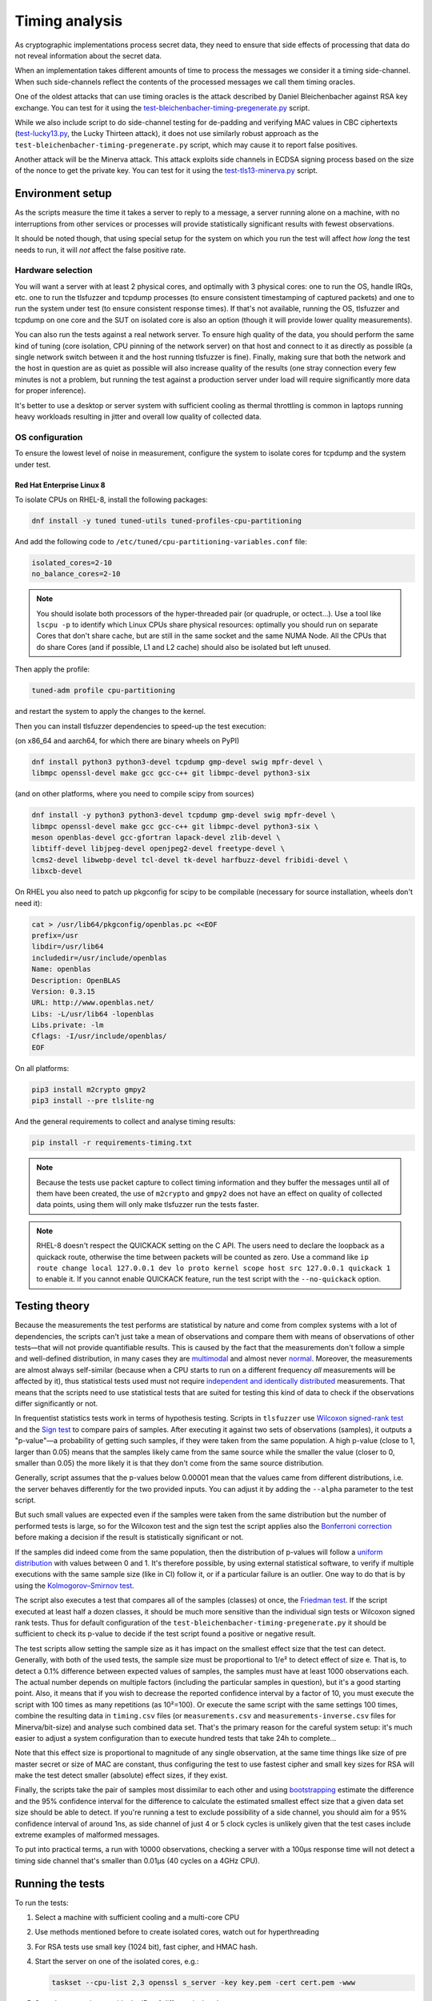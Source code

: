 ===============
Timing analysis
===============

As cryptographic implementations process secret data, they need to ensure
that side effects of processing that data do not reveal information about
the secret data.

When an implementation takes different amounts of time to process the messages
we consider it a timing side-channel. When such side-channels reflect the
contents of the processed messages we call them timing oracles.

One of the oldest attacks that can use timing oracles is the attack described
by Daniel
Bleichenbacher against RSA key exchange. You can test for it using the
`test-bleichenbacher-timing-pregenerate.py
<https://github.com/tomato42/tlsfuzzer/blob/master/scripts/test-bleichenbacher-timing-pregenerate.py>`_
script.

While we also include script to do side-channel
testing for de-padding and verifying MAC values in CBC ciphertexts
(`test-lucky13.py
<https://github.com/tlsfuzzer/tlsfuzzer/blob/master/scripts/test-lucky13.py>`_,
the Lucky Thirteen attack), it does not use similarly robust approach
as the ``test-bleichenbacher-timing-pregenerate.py`` script, which
may cause it to report false positives.

Another attack will be the Minerva attack. This attack exploits side channels
in ECDSA signing process based on the size of the nonce to get the private key.
You can test for it using the `test-tls13-minerva.py
<https://github.com/tlsfuzzer/tlsfuzzer/blob/master/scripts/test-tls13-minerva.py>`_
script.

Environment setup
=================

As the scripts measure the time it takes a server to reply to a message,
a server running alone on a machine, with no interruptions from other
services or processes will provide statistically significant results with
fewest observations.

It should be noted though, that using special setup for the system on which
you run the test will affect *how long* the test needs to run, it will *not*
affect the false positive rate.

Hardware selection
------------------

You will want a server with at least 2 physical cores, and optimally with
3 physical cores: one to run
the OS, handle IRQs, etc. one to run the tlsfuzzer and tcpdump processes (to
ensure consistent timestamping of captured packets) and one to run the system
under test (to ensure consistent response times). If that's not available,
running the OS, tlsfuzzer and tcpdump on one core and the SUT on isolated
core is also an option (though it will provide lower quality measurements).

You can also run the tests against a real network server.
To ensure
high quality of the data, you should perform the same kind of tuning
(core isolation, CPU pinning of the network server) on that host and connect
to it as directly as possible (a single network switch between it and the host
running tlsfuzzer is fine). Finally, making sure that both the network
and the host in question are as quiet as possible will also increase quality
of the results (one stray connection every few minutes is not a problem,
but running the test against a production server under load will require
significantly more data for proper inference).

It's better to use a desktop or server system with sufficient cooling as
thermal throttling is common in laptops running heavy workloads resulting
in jitter and overall low quality of collected data.

OS configuration
----------------

To ensure the lowest level of noise in measurement, configure the
system to isolate cores for tcpdump and the system under test.

Red Hat Enterprise Linux 8
^^^^^^^^^^^^^^^^^^^^^^^^^^
To isolate CPUs on RHEL-8, install the following packages:

.. code:: bash

   dnf install -y tuned tuned-utils tuned-profiles-cpu-partitioning


And add the following code to ``/etc/tuned/cpu-partitioning-variables.conf``
file:

.. code::

   isolated_cores=2-10
   no_balance_cores=2-10

.. note::

   You should isolate both processors of the hyper-threaded pair (or quadruple,
   or octect...). Use a tool like ``lscpu -p`` to identify which Linux CPUs
   share physical resources: optimally you should run on separate Cores that
   don't share cache, but are still in the same socket and the same NUMA Node.
   All the CPUs that do share Cores (and if possible, L1 and L2 cache) should
   also be isolated but left unused.

Then apply the profile:

.. code:: bash

   tuned-adm profile cpu-partitioning

and restart the system to apply the changes to the kernel.

Then you can install tlsfuzzer dependencies to speed-up the test execution:

(on x86_64 and aarch64, for which there are binary wheels on PyPI)

.. code:: bash

   dnf install python3 python3-devel tcpdump gmp-devel swig mpfr-devel \
   libmpc openssl-devel make gcc gcc-c++ git libmpc-devel python3-six

(and on other platforms, where you need to compile scipy from sources)

.. code:: bash

   dnf install -y python3 python3-devel tcpdump gmp-devel swig mpfr-devel \
   libmpc openssl-devel make gcc gcc-c++ git libmpc-devel python3-six \
   meson openblas-devel gcc-gfortran lapack-devel zlib-devel \
   libtiff-devel libjpeg-devel openjpeg2-devel freetype-devel \
   lcms2-devel libwebp-devel tcl-devel tk-devel harfbuzz-devel fribidi-devel \
   libxcb-devel

On RHEL you also need to patch up pkgconfig for scipy to be compilable
(necessary for source installation, wheels don't need it):

.. code:: bash

   cat > /usr/lib64/pkgconfig/openblas.pc <<EOF
   prefix=/usr
   libdir=/usr/lib64
   includedir=/usr/include/openblas
   Name: openblas
   Description: OpenBLAS
   Version: 0.3.15
   URL: http://www.openblas.net/
   Libs: -L/usr/lib64 -lopenblas
   Libs.private: -lm
   Cflags: -I/usr/include/openblas/
   EOF

On all platforms:

.. code:: bash

   pip3 install m2crypto gmpy2
   pip3 install --pre tlslite-ng


And the general requirements to collect and analyse timing results:

.. code:: bash

   pip install -r requirements-timing.txt

.. note::

   Because the tests use packet capture to collect timing information and
   they buffer the messages until all of them have been created, the use
   of ``m2crypto`` and ``gmpy2`` does not have an effect on quality of
   collected data points, using them will only make tlsfuzzer run the tests
   faster.

.. note::
   RHEL-8 doesn't respect the QUICKACK setting on the C API. The users need
   to declare the loopback as a quickack route, otherwise the time between
   packets will be counted as zero. Use a command like
   ``ip route change local 127.0.0.1 dev lo proto kernel scope host src 127.0.0.1 quickack 1``
   to enable it.
   If you cannot enable QUICKACK feature, run the test script with the
   ``--no-quickack`` option.

Testing theory
==============

Because the measurements the test performs are statistical by nature and
come from complex systems with a lot of dependencies,
the scripts can't just take a mean of observations and compare them with
means of observations of other tests—that will not provide quantifiable
results. This is caused by the fact that the measurements don't follow
a simple and well-defined distribution, in many cases they are
`multimodal
<https://en.wikipedia.org/wiki/Multimodal_distribution>`_
and almost never `normal <https://en.wikipedia.org/wiki/Normal_distribution>`_.
Moreover, the measurements are almost always self-similar (because when
a CPU starts to run on a different frequency *all* measurements will be
affected by it),
thus statistical tests used must not require
`independent and identically distributed
<https://en.wikipedia.org/wiki/Independent_and_identically_distributed_random_variables>`_
measurements.
That means that the scripts need to use statistical tests that are suited
for testing
this kind of data to check if the
observations differ significantly or not.

In frequentist statistics tests work in terms of hypothesis testing.
Scripts in ``tlsfuzzer`` use
`Wilcoxon signed-rank test
<https://en.wikipedia.org/wiki/Wilcoxon_signed-rank_test>`_
and the
`Sign test
<https://en.wikipedia.org/wiki/Sign_test>`_ to compare pairs of samples.
After executing it against two sets of observations (samples), it outputs
a "p-value"—a probability of getting such samples, if they were taken from
the same population.
A high p-value (close to 1, larger than 0.05) means that the samples likely
came from the
same source while the smaller the value (closer to 0, smaller than 0.05) the
more likely it is that they don't come from the same source distribution.

Generally, script assumes that the p-values below 0.00001 mean that the values
came from different distributions, i.e. the server behaves differently
for the two provided inputs.
You can adjust it by adding the ``--alpha`` parameter to the test script.

But such small values are expected even if the samples were taken from the same
distribution but the number of performed tests is large, so for the
Wilcoxon test and the sign test the script applies also the
`Bonferroni correction
<https://en.wikipedia.org/wiki/Bonferroni_correction>`_ before making
a decision if the result is statistically significant or not.

If the samples did indeed come from the same population, then the distribution
of p-values will follow a
`uniform distribution
<https://en.wikipedia.org/wiki/Uniform_distribution_(continuous)>`_ with
values between 0 and 1. It's therefore possible, by using external statistical
software, to verify if multiple executions with the same sample size (like in
CI) follow it, or if a particular failure is an outlier.
One way to do that is by using the
`Kolmogorov–Smirnov test
<https://en.wikipedia.org/wiki/Kolmogorov%E2%80%93Smirnov_test>`_.

The script also executes a test that compares all of the samples (classes)
ot once, the
`Friedman test
<https://en.wikipedia.org/wiki/Friedman_test>`_.
If the script executed at least half a dozen classes, it should be much more
sensitive than the individual sign tests or Wilcoxon signed rank tests.
Thus for default configuration of the
``test-bleichenbacher-timing-pregenerate.py`` it should be sufficient to
check its p-value to decide if the test script found a positive or negative
result.

The test scripts allow setting the sample size as it has impact on the smallest
effect size that the test can detect.
Generally, with both of the used tests, the sample size must be proportional
to 1/e² to detect effect of size e.
That is, to detect a 0.1% difference between expected values of samples, the
samples must have at least 1000 observations each.
The actual number depends on multiple factors (including the particular
samples in question), but it's a good starting point.
Also, it means that if you wish to decrease the reported confidence interval
by a factor of 10, you must execute the script with 100 times as many
repetitions (as 10²=100).
Or execute the same script with the same settings 100 times, combine
the resulting data in ``timing.csv`` files (or ``measurements.csv`` and
``measurements-inverse.csv`` files for Minerva/bit-size) and analyse such
combined data set.
That's the primary reason for the careful system setup: it's much
easier to adjust a system configuration than to execute hundred tests
that take 24h to complete...

Note that this effect size is proportional to magnitude of any single
observation, at the same time things like size of pre master secret
or size of MAC are constant, thus configuring the test to use fastest cipher
and small key sizes for RSA will make the test detect smaller (absolute)
effect sizes, if they exist.

Finally, the scripts take the pair of samples most dissimilar to each other
and using
`bootstrapping
<https://en.wikipedia.org/wiki/Bootstrapping_(statistics)>`_
estimate the difference and the 95% confidence interval for the difference
to calculate the estimated smallest effect size that a given data set size
should be able to detect.
If you're running a test to exclude possibility of a side channel, you
should aim for a 95% confidence interval of around 1ns, as side channel
of just 4 or 5 clock cycles is unlikely given that the test cases include
extreme examples of malformed messages.

To put into practical terms, a run with 10000 observations, checking a server
with a 100µs response time will not detect a timing side channel
that's smaller than 0.01µs (40 cycles on a 4GHz CPU).

Running the tests
=================

To run the tests:

1. Select a machine with sufficient cooling and a multi-core CPU
2. Use methods mentioned before to create isolated cores, watch out for
   hyperthreading
3. For RSA tests use small key (1024 bit), fast cipher, and
   HMAC hash.
4. Start the server on one of the isolated cores, e.g.:

   .. code::

       taskset --cpu-list 2,3 openssl s_server -key key.pem -cert cert.pem -www
5. Start the test script, provide the IDs of different isolated cores:

   .. code::

       PYTHONPATH=. python3 taskset --cpu-list 4 scripts/test-lucky13.py -i lo --repeat 100 --cpu-list 5
6. Wait (a long) time
7. Inspect summary of the analysis, or move the test results to a host with
   newer python and analyse it there.

.. note::

   Since both using pinned cores and collecting packets requires root
   permissions, execute the previously mentioned commands as root.

.. warning::

   The tests use ``tcpdump`` to collect packets to a file and analyse it
   later.
   To process tests with large ``--repeat`` parameter, you need a machine
   with a large amount of disk space: at least 350MiB with 20 tests at
   10000 repeats.


Test argument interface
-----------------------

Any test that collects timing information provides the following
argument interface. Specifying the network interface that packet capture should
listen on should be enough to time the tests.

================ ========== ==================================================
 Argument        Required   Description
================ ========== ==================================================
``-i interface`` Yes        Interface to run tcpdump on
``-o dir``       No         Output directory (default ``/tmp``)
``--repeat rep`` No         Repeat each test ``rep`` times (default 100)
``--cpu-list``   No         Core IDs to use for running tcpdump (default none)
================ ========== ==================================================

Executing the test, extraction and analysis
-------------------------------------------

Tests can be executed the same way as any non-timing tests, just make sure the
current user has permissions to run tcpdump or use sudo. As an example, the
Bleichenbacher test is extended to use the timing functionality:

.. code:: bash

   PYTHONPATH=. python scripts/test-bleichenbacher-timing-pregenerate.py -i lo

By default, if ``dpkt`` dependency is available, the extraction will run right
after the timing packet capture.
In case you want to run the extraction on another machine (e.g. you were not
able to install the optional dependencies) you can do this by providing the
log, the packet capture and server port and hostname (or ip) to the analysis
script. Resulting file will be outputted to the specified folder.

.. code:: bash

   PYTHONPATH=. python tlsfuzzer/extract.py -h localhost -p 4433 \
   -c capture.pcap -l log.csv -o /tmp/results/

Timing runner will also launch analysis, if its dependencies are available.
Again, in case you need to run it later, you can do that by providing the
script with an output folder where extraction step put the ``timing.csv``
file.

.. code:: bash

   PYTHONPATH=. python tlsfuzzer/analysis.py -o "/tmp/results"


For Minerva attack and similar bit-size attacks things are a bit different on
extraction and analysis. To run the test you use similar method as the
Bleichenbacher test:

.. code:: bash

   PYTHONPATH=. python scripts/test-tls13-minerva.py -i lo

By default the test will only gather the data. If the private key is provided
by ``--priv-key`` the test will also start extraction and analysis of the data.
If analysis fail then the test will return non-zero code.
In case you want to run the extraction on another machine you can do this by
providing the raw times, the data, the signatures, the private key and specify
the ``--prehashed`` flag:

.. code:: bash

   PYTHONPATH=. python tlsfuzzer/extract.py --raw-times timing.csv \
   --raw-data data.bin --data-size 32 --raw-sigs sigs.bin \
   --priv-key-ecdsa priv_key.pem -o /tmp/results/ --prehashed

.. note::

   Different key sizes would require different ``--data-size`` value. The flag
   represents the number of bytes to read in each iteration from the data.bin
   file. Since in this example we are using data from signatures that used
   the sha-256 hashing algorithm, we pass 32 bytes to the
   flag as this is the length of the output of the algorithm.

This will create a ``measurements.csv`` file with the measurements in the long
format.
Finally for analysis we just need to specify the dir that has the
``measurements.csv`` file in it and the ``--bit-size`` flag:

.. code:: bash

   PYTHONPATH=. python tlsfuzzer/analysis.py --bit-size -o "/tmp/results"

With large sample sizes, to avoid exhausting available memory and to speed up
the analysis, you can skip the generation of some graphs using the
``--no-ecdf-plot``, ``--no-scatter-plot`` and ``--no-conf-interval-plot``.
That last option disables generation of the ``bootstrapped_means.csv`` file
too.
It's generally recommended to disable scatter plot generation for any
sample sizes above 100 thousand: the resulting graph will be unreadable
anyway.

External timing data
--------------------

The ``extract.py`` can also process data collected by some external source
(be it packet capture closer to server under test or an internal probe
inside the server).

The provided CSV file must have a header and one column. While the file
can contain additional data points at the beginning, the very last
data point must correspond to the last connection made by tlsfuzzer.

Place such file in the directory (in this example named ``timings-log.csv``)
with the ``log.csv`` file and execute:

.. code:: bash

   PYTHONPATH=. python tlsfuzzer/extract.py -l /tmp/results/log.csv \
   -o /tmp/results --raw-times /tmp/results/timings-log.csv

.. warning::

   The above mentioned command will overrite the timings extracted from the
   ``capture.pcap`` file!

Then run ``analysis.py`` as in the case of data extracted from ``capture.pcap``
file:

.. code:: bash

   PYTHONPATH=. python tlsfuzzer/analysis.py -o "/tmp/results"

Generic data analysis
-----------------------

The basic input format (the ``timing.csv`` file) is intended for data
from so-called
`complete block design
<https://en.wikipedia.org/wiki/Blocking_(statistics)>`_.
That is, from a series of
tests, where the system under test is fed data of specific classes, but
in a way that the tests from specific classes
are executed in random order.

For example, in RSA decryption test case, the classes could have been
"decrypts to a message of 32 bytes", "decrypts to a message of 16 bytes",
and "causes decryption error". Then the CSV file would have three columns
with values that represent processing times (in seconds) of those ciphertexts.

But the classes can be of any arbitrary tests that we expect the same
timing behaviour of.

You run analysis of such a file by using the basic command:

.. code:: bash

   PYTHONPATH=. python tlsfuzzer/analysis.py -o "/path/to/dir/"

ECDSA signature analysis
------------------------
It is possible to analyse ECDSA private key operations (be it signing) with
respect to the leakage of the random nonce of the singature and then in
extension the private key. This analysis is based on the
`Minerva attack <https://minerva.crocs.fi.muni.cz/>`_ research.

For that, using one specific ECDSA key, the test harness needs to collect
timing information about individual signatures and save those times to a file.

For extraction, we can then use the following command:

.. code:: bash

   PYTHONPATH=. python tlsfuzzer/extract.py -o "/output/dir" --raw-data data.bin --raw-sigs sigs.bin --raw-times times.csv --priv-key-ecdsa key.pem

where we have the following files:

``data.bin`` is a binary file either with concatenation of all the data used for
creation of the signatures (default) or with concatenation of all the hashes
directly (needs ``--prehashed`` flag).

``sigs.bin`` is a binary file with concatenation all the created signatures
either in DER ASN.1 encoding (default) or in raw format (needs
``--sig-format RAW`` to be specified).

``times.csv`` is a CSV file with one column, with values representing the
processing times for every message in turn. Otherwise there is an option of
times to be in a binary file with concatenation of all the times (needs
``--binary`` option that takes the number of bytes each number is encoded with)

``key.pem`` is the private ECDSA key that was used for signing the data.

That will create 4 measurements files:

1. ``measurements.csv`` for the normal analysis of the nonce.
2. ``measurements-invert.csv`` for the analysis of the modular multiplicative inverse of the nonce.
3. ``measurements-hamming-weight.csv`` for Hamming weight analysis of the normal nonce.
4. ``measurements-hamming-weight-invert.csv`` for Hamming weight analysis of the modular multiplicative inverse of the nonce.

Create a new directory for the ``analysis.py`` script to work in, copy one
of those files there, and rename it to ``measurements.csv`` if not named like that already.

Then you can run the analysis for bit sizes like so:

.. code:: bash

   PYTHONPATH=. python tlsfuzzer/analysis.py -o "/dir/with/measurements" --bit-size

And you can run the analysis for Hamming weight like so:

.. code:: bash

   PYTHONPATH=. python tlsfuzzer/analysis.py -o "/dir/with/measurements" --Hamming-weight

Repeat for every file.

.. tip::

   For Hamming weight analysis executing the analysis script with
   ``--minimal-analysis --no-wilcoxon-test --no-le-sign-test --no-sign-test``
   options will make it run much faster while still providing the most
   important output: the Skillings-Mack test value.

.. tip::

   For testing the most important TLS implementations or getting some more
   guidelines you can visit `minerva-toolkit
   <https://github.com/GeorgePantelakis/minerva-toolkit>`_

ECDH key agreement analysis
---------------------------
It is possible to analyse ECDH private key operations (be it secret derivation)
with respect to the leakage of the random nonce of the derivation and then in
extension the private key.

For that, using one specific ECDH key, the test harness needs to collect
timing information about individual derivation values and save those times to
a file.

For extraction, we can then use the following command:

.. code:: bash

   PYTHONPATH=. python tlsfuzzer/extract.py -o "/output/dir" --raw-data data.bin --raw-values values.bin --raw-times times.csv --priv-key-ecdsa key.pem

where ``data.bin`` is a binary file with concatenation of all of the processed
public keys, ``values.bin`` is a binary file with concatenation of all the
generated shared secrets, ``times.csv`` is a CSV file with one column, with
values representing the processing times for every message in turn and
``key.pem`` is the private ECDSA key that was used for deriving the values.

That will create 2 measurements files:

1. ``measurements.csv`` for the normal analysis of the shared key.
2. ``measurements-hamming-weight.csv`` for Hamming weight analysis of the shared key.

Create a new directory for the ``analysis.py`` script to work in, copy one
of those files there, and rename it to ``measurements.csv`` if not named like
that already.

Then you can run the analysis for bit sizes like so:

.. code:: bash

   PYTHONPATH=. python tlsfuzzer/analysis.py -o "/dir/with/measurements" --bit-size

And you can run the analysis for Hamming weight like so:

.. code:: bash

   PYTHONPATH=. python tlsfuzzer/analysis.py -o "/dir/with/measurements" --Hamming-weight

.. tip::

   For Hamming weight analysis executing the analysis script with
   ``--minimal-analysis --no-wilcoxon-test --no-le-sign-test --no-sign-test``
   options will make it run much faster while still providing the most
   important output: the Skillings-Mack test value.

RSA key-based analysis
----------------------
It is possible to analyse RSA private key operations (be it signing
or decryption) with respect to the leakage of individual elements of
the private key (private exponent, primes, etc.).

For that, the test harness needs to perform a single operation with a
random, unique key, and save the time of the operation to a file.

For extraction, we can then use the following command:

.. code:: bash

   PYTHONPATH=. python tlsfuzzer/extract.py -o "/output/dir" --rsa-keys keys.pem --raw-times times.csv

where ``keys.pem`` is a file with concatenation of PKCS#8 PEM encoded keys
and ``times.csv`` is a CSV file with one column, with values representing
the processing times for every key in turn.

That will create 6 files, one for each of the parameters of the private key:
``measurements-d.csv``,  ``measurements-dP.csv``,  ``measurements-dQ.csv``,
``measurements-p.csv``,  ``measurements-q.csv``, and ``measurements-qInv.csv``.

Create a new directory for the ``analysis.py`` script to work in, copy one
of those files there, and rename it to ``measurements.csv``.

Then you can run the analysis like so:

.. code:: bash

   PYTHONPATH=. python tlsfuzzer/analysis.py -o "/dir/with/measurements" --Hamming-weight

Repeat for every file.

.. tip::

   Executing the analysis script with
   ``--minimal-analysis --no-wilcoxon-test --no-le-sign-test --no-sign-test``
   options will make it run much faster while still providing the most
   important output: the Skillings-Mack test value.

Combining results from multiple runs
------------------------------------

You can use the ``combine.py`` script to combine the results from runs.

The script checks if the set of executed probes match in all the files,
but you need to ensure that the environments of the test execution match
too.

To combine the runs, provide the output directory (``out-dir`` here) and
paths to one or more ``timing.csv`` files:

.. code:: bash

   PYTHONPATH=. python tlsfuzzer/combine.py -o out-dir \
   in_1596892760/timing.csv in_1596892742/timing.csv

Alternatively, you can provide an input filelist containing one input
file per line:

.. code:: bash

   PYTHONPATH=. python tlsfuzzer/combine.py -o out-dir \
   -i csv_filelist

Or passing the filelist through STDIN.

.. code:: bash

   find in_* -name 'timing.csv' -print | \
   PYTHONPATH=. python tlsfuzzer/combine.py -o out-dir \
   -i -

The ``combine.py`` script also includes the ``--long-format`` option for CSV
files that are in the long format. The script is expecting a CSV file, in which
each row will have 3 values in the format "row id,column id,value".

For example if we have the data:

================ ======== ======== ========
rows / cols      Col1     Col2     Col3
================ ======== ======== ========
Row1             1        2        3
Row2             4        5        6
================ ======== ======== ========

The CSV file should be formated as:

.. code::

   Row1,Col1,1
   Row1,Col2,2
   Row1,Col3,3
   Row2,Col1,4
   Row2,Col2,5
   Row2,Col3,6

.. warning::

   The script overwrites the ``timing.csv`` and the ``measurements.csv`` in
   the output directory!

After combining the ``timing.csv`` or ``measurements.csv`` files, execute
analysis as usual.

.. tip::

   ``combine.py`` is the only script able to read the old format of
   ``timing.csv`` files. Use it with a single input file to covert from
   old file format (where all results for a given probe ware listed in a single
   line) to the new file format (where all results for a given probe are
   in a single column)

Interpreting the results
========================

When working with completely new server you should start the inspection of
test results with the ``scatter_plot.png`` graph.
It plots all of the collected connection times. There is also a
zoomed-in version that will be much more readable in case of much larger
outliers. You can find it in the ``scatter_plot_zoom_in.png`` file.
In case of very large samples (100 thousand or so), the plot may be unreadable
(will be a solid colour), in such cases, inspecting ``sample_X_heatmap.png``,
``sample_X_heatmap_zoom_in.png``, and ``sample_X_partial_heatmap_zoom_in.png``
will show similar data for one of the two samples most dissimilar from the set.
If you can see that there is periodicity to the collected measurements, or
the values can be collected in similarly looking groups (there are steps
in the graphs), that means that
the data is
`autocorrelated
<https://en.wikipedia.org/wiki/Autocorrelation>`_ (or, in other words,
not-independent) and simple summary statistics like
mean, median, or quartiles are not representative of the samples.
It also means that they can't be compared with the box test, or Mann-Whitney
U test.

The next set of graphs compare the overall shape of the samples.
The ``box_plot.png`` shows the 5th
`percentile
<https://en.wikipedia.org/wiki/Percentile>`_, 1st `quartile
<https://en.wikipedia.org/wiki/Quartile>`_, median, 3rd
quartile and 95th percentile.
The ``ecdf_plot.png`` shows the `measured (that is, empirical) cumulative
distribution function
<https://en.wikipedia.org/wiki/Empirical_distribution_function>`_.
The ``ecdf_plot_zoom_in.png`` shows only the values between 1st and 95th
percentile, useful in case of few very large outliers.
The "steps" visible in the graph inform us if the distibution is
unimodal (like the common normal distribution) or if it is
`multimodal
<https://en.wikipedia.org/wiki/Multimodal_distribution>`_.
Multimodality is another property that makes simple summary statistics
like mean or median not representative of the sample.

To compare autocorrelated samples we need to compare the differences
between pairs of samples.
The ``diff_scatter_plot.png`` shows the differences of all the samples
when compared to the first sample (numbered 0).
The ``diff_ecdf_plot.png`` is the ECDF counterpart to the scatter plot.
Here, if the graph is
`symmetrical
<https://en.wikipedia.org/wiki/Symmetric_probability_distribution>`_ then the
results from the Wilcoxon signed-rank will be robust. If the graph
is asymmetric, sign test results should be more robust.
The ``diff_ecdf_plot_zoom_in_98.png``, ``diff_ecdf_plot_zoom_in_33.png``,
and ``diff_ecdf_plot_zoom_in_10.png`` show just the central 98, 33, and 10
percentiles respectively of the graph (to make estimating small differences
between samples easier).

Finally, the ``conf_interval_plot_mean.png``,
``conf_interval_plot_median.png``, ``conf_interval_plot_trim_mean_05.png``,
``conf_interval_plot_trim_mean_25.png``,
``conf_interval_plot_trim_mean_45.png``, and ``conf_interval_plot_trimean.png``
show the mean, median, trimmed mean (5%), trimmed mean (25%), trimmed mean
(45%), and trimean
respecively, of the differences between samples together with
`bootstrapped
<https://en.wikipedia.org/wiki/Bootstrapping_(statistics)>`_ confidence
interval for them.
For an implementation without a timing side channel present, all the graphs
should intersect with the horizonal 0 line.
If a graphed confidence interval does not intersect with the 0 line, then the
distance of it from the 0 line suggests how likely is the presence
of a side channel.
With the likelihood increasing exponentially with the distance.
Exact numerical values can be found in ``report.csv``.

For Minerva attack and similar bit-size attacks we also create plots with all
the nonce sizes to have a more complete view of the potential side channels.
All the results are in the dir called ``analysis_results`` created during the
analysis. The plots can be found under the names
``conf_interval_plot_all_k_sizes_*.png`` and they are split to have at most 10
nonce sizes at a time. Plots for individual nonces can be found under the
``k-by-size`` dir. For this type of analysis no ``report.csv`` file is created.

As mentioned previously, the script executes tests in three stages, first
is the Wilcoxon signed-rank test and sign test between all the samples,
second is the Friedman test, and finally is the bootstrapping of the
confidence interval for mean and median of the differences.

.. warning::

   The implementation of Friedman test uses an approximation using Chi-squared
   distribution. That means the results of it are reliable only with many
   samples (at least 5, optimally 10). You should ignore it for very small
   runs. It's also invalid in case of just two samples (used conversations).

The sign test is performed in three different ways: the default, used for
determining presence of the timing side-channel, is the two-sided variant,
saved in the ``report.csv`` file as the ``Sign test``. The two other ways,
the ``Sign test less`` and ``Sign test greater`` test the hypothesis that
the one sample stochastically dominates the other. For Minerva attack and
similar bit-size attacks a ``sign_test.results`` and ``wilcoxon_test.results``
file is created with the sign test and wilcoxon test results for each nonce
size. High p-values here aren't meangingful (i.e. you can get a p-value == 1
even if the alternative is not statistically significant even at alpha=0.05).
Very low values of a ``Sign test less`` mean that the *second* sample
is unlikely to be smaller than the *first* sample.
Those tests are more sensitive than the confidence intervals for median, so
you can use them to test the theory if the timing signal depends on some
parameters, like the length of pre-master secret in RSA key exchange or place
of the first mismatched byte in CBC MAC.

The code also calculates the
`dependent t-test for paired samples
<https://en.wikipedia.org/wiki/Student%27s_t-test#Dependent_t-test_for_paired_samples>`_,
but as the timings generally don't follow the normal distribution, it severly
underestimates the difference between samples (it is strongly influenced by
outliers). The results from it are not taken into account to decide failure of
the overall timing test. Again for Minerva attack and similar bit-size attacks
a ``paired_t_test.results`` file is created with the results for each nonce
size.
It is useful for testing servers that are far away from the system on which
the test script is executed.

If the Friedman test fails,
you should inspect the individual test p-values.
The Friedman test is not running on bit-size attack analysis

If one particular set of tests consistently scores low when compared to
other tests (e.g. "very long (96-byte) pre master secret" and
"very long (124-byte) pre master secret"
from ``test-bleichenbacher-timing-pregenerate.py``) but high when compared
with each-other,
that strongly points to a timing side-channel in the system under test.

If the timing signal has a high relative magnitude (one set of tests
slower than another set by 10%), then you can also use the generated
``box_plot.png`` graph to see it.
For small differences with large sample sizes, the differences will be
statistically detectable, even if not obvious from from the box plot.
You can use the ``conf_interval_plot*.png`` graphs to see the difference
between samples and the first sample together with the 95% confidence
interval for them.

The script prints the numerical value for confidence interval for mean, median,
trimmed mean (with 5% of observervations on either end ignored), trimmed mean
(with 25% of smalles and biggest observations ignored), and trimean of
differences of the pair of two most dissimilar probes.
It also writes them to the ``report.txt`` file.

The ``report.csv`` file includes the exact p-values for the statistical
tests executed as well as the calculated descriptive statistics of
distribution of differences: the mean, standard deviation (SD), median,
interquartile range (IQR, as well as the
`median absolute deviation
<https://en.wikipedia.org/wiki/Median_absolute_deviation>`_ (MAD).
Note that the mean and SD are very sensitive to outliers, the other three
measures are more robust. The calculated MAD already includes the conversion
factor so for a normal distribution it can be compared directly to SD.

The ``sample_stats.csv`` file include the calculated mean, median, and MAD
for the samples themselves (i.e. not the differences between samples).
You can use this data to estimate the smallest detectable difference between
samples for a given sample size.

For minerva and bit size attacks there is no ``report.txt`` file. Finally a
``bootstrap_test.results`` file is created for the bootstrap results for each
nonce size. If some nonce size has large (typically >0.01) sign test p-value or
Wilcoxon test p-value (found in respecive files) and the confidence intervals
of the bootstrap test is small (typically <1ns) for the specific nonce size,
then we can confirm that no side-channel is present for this nonce size
otherwise if we have very small small sign test p-value or Wilcoxon test
p-value (typically <0.00001) then a side-channel is present for this nonce
size.

Writing new test scripts
========================
The ``TimingRunner`` repeatedly runs tests with
``tcpdump`` capturing packets in the background.
The timing information is then extracted from that ``tcpdump`` capture,
only the response time to the last client message is extracted from
the capture.

Test structure
--------------

After processing these arguments, one would proceed to write the test as usual,
probably adding a ``sanity`` test case and tests cases relating to the feature
under test. The example script ``test-conversation.py`` can be used as a
starting point.

After it is clear, that all the tests passed, timing of the tests can be
executed.
Please note that any tests with ``sanity`` prefix will be ignored in the
timing run.
Start by importing the ``TimingRunner`` class.
Because the timing information collection adds some extra dependencies, it is
necessary to wrap everything related to timing in an if statement:

.. code:: python

   if TimingRunner.check_tcpdump():

Now, the ``TimingRunner`` class can be initialized with the name of
the currently run test, list of conversations
(``sampled_tests`` in the reference scripts),
output directory (the ``-o`` argument), TLS server host and port, and finally
the network interface from the ``-i`` argument.

Next step is to generate log with random order of test cases for each run. This
is done by calling the function ``generate_log()`` from the ``TimingRunner``
instance. This function takes the familiar ``run_only`` and ``run_exclude``
variables that can filter what tests should be run. Note that this function
will exclude any tests named "sanity". The last argument to this function is
how many times each test should be run (``--repeat`` argument).
The log is saved in the output directory.

The last step is to call ``run()`` function
from the ``TiminingRunner`` instance in order to launch tcpdump and begin
iterating over the tests. Provided you were able to install the timing
dependencies, this will also launch extraction that will process the packet
capture, and output the timing information associated with the test class into
a CSV file, and analysis that will generate a report with statistical test
results and supporting plots.
